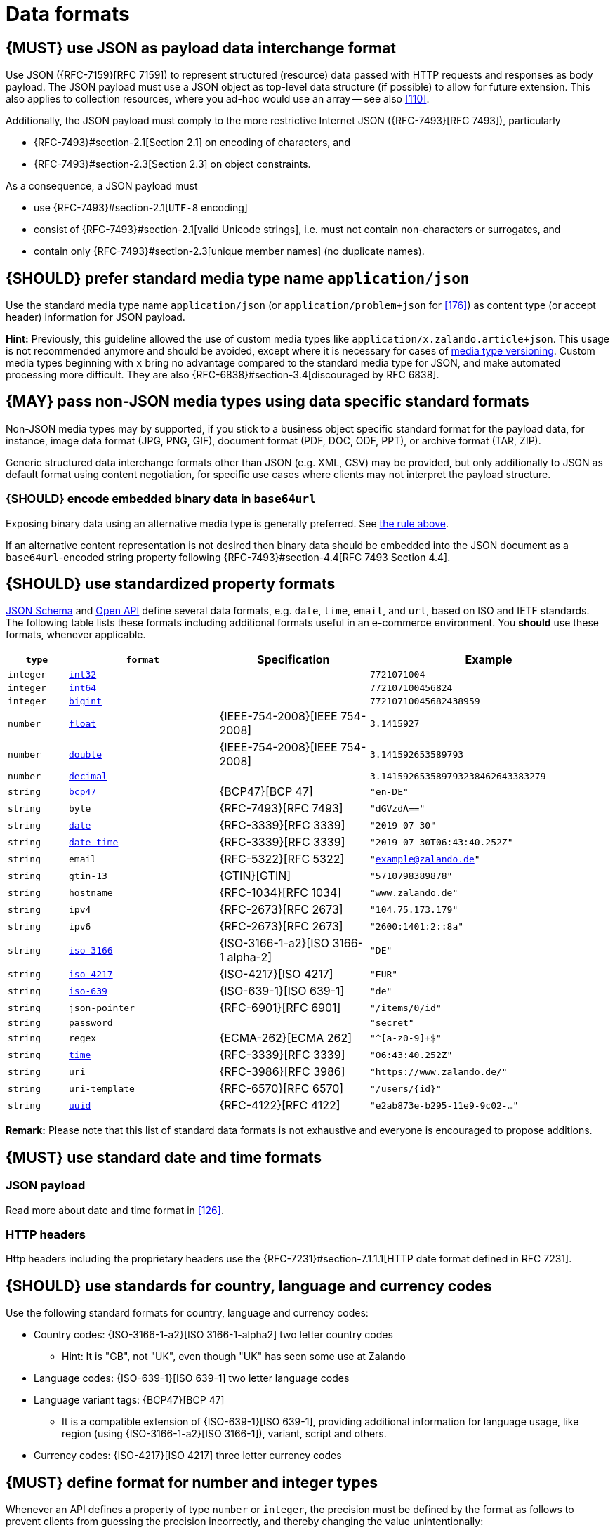 [[data-formats]]
= Data formats


[#167]
== {MUST} use JSON as payload data interchange format

Use JSON ({RFC-7159}[RFC 7159]) to represent structured (resource) data 
passed with HTTP requests and responses as body payload.
The JSON payload must use a JSON object as top-level data 
structure (if possible) to allow for future extension. This also applies to
collection resources, where you ad-hoc would use an array -- see also
<<110>>.

Additionally, the JSON payload must comply to the more restrictive Internet JSON ({RFC-7493}[RFC 7493]),
particularly

* {RFC-7493}#section-2.1[Section 2.1] on encoding of characters, and
* {RFC-7493}#section-2.3[Section 2.3] on object constraints.

As a consequence, a JSON payload must

* use {RFC-7493}#section-2.1[`UTF-8` encoding]
* consist of {RFC-7493}#section-2.1[valid Unicode strings], i.e. must not
  contain non-characters or surrogates, and
* contain only {RFC-7493}#section-2.3[unique member names] (no duplicate
  names).


[#172]
== {SHOULD} prefer standard media type name `application/json`

Use the standard media type name
`application/json` (or `application/problem+json` for <<176>>)
as content type (or accept header) information for JSON payload. 

*Hint:* Previously, this guideline allowed the use of custom media types like 
`application/x.zalando.article+json`. This usage is not recommended
anymore and should be avoided, except where it is necessary for cases of
<<114,media type versioning>>. 
Custom media types beginning with `x` bring no advantage compared to the
standard media type for JSON, and make automated processing more difficult.
They are also {RFC-6838}#section-3.4[discouraged by RFC 6838].


[#168]
== {MAY} pass non-JSON media types using data specific standard formats

Non-JSON media types may by supported, if you stick to a business object specific standard 
format for the payload data, for instance, image data format (JPG, PNG, GIF), document 
format (PDF, DOC, ODF, PPT), or archive format (TAR, ZIP). 

Generic structured data interchange formats other than JSON (e.g. XML, CSV) 
may be provided, but only additionally to JSON as default format using content negotiation, 
for specific use cases where clients may not interpret the payload structure.


[#239]
=== {SHOULD} encode embedded binary data in `base64url`

Exposing binary data using an alternative media type is generally preferred.
See <<168,the rule above>>.

If an alternative content representation is not desired then binary data should
be embedded into the JSON document as a `base64url`-encoded string property
following {RFC-7493}#section-4.4[RFC 7493 Section 4.4].


[#238]
== {SHOULD} use standardized property formats

https://json-schema.org/understanding-json-schema/reference/string.html#format[JSON Schema] 
and https://github.com/OAI/OpenAPI-Specification/blob/master/versions/3.0.2.md#data-types[Open API] 
define several data formats, e.g. `date`, `time`, `email`, and `url`, based on ISO and IETF standards.
The following table lists these formats including additional formats useful in an e-commerce environment. 
You *should* use these formats, whenever applicable.

[cols="10%,25%,25%,40%",options="header",]
|=====================================================================
| `type` | `format` | Specification | Example
| `integer` | <<171, `int32`>> |  | `7721071004`
| `integer` | <<171, `int64`>> |  | `772107100456824`
| `integer` | <<171, `bigint`>> |  | `77210710045682438959`
| `number` | <<171, `float`>> | {IEEE-754-2008}[IEEE 754-2008] | `3.1415927`
| `number` | <<171, `double`>> | {IEEE-754-2008}[IEEE 754-2008] | `3.141592653589793`
| `number` | <<171, `decimal`>> |  | `3.141592653589793238462643383279`
| `string` | <<170, `bcp47`>> | {BCP47}[BCP 47] | `"en-DE"`
| `string` | `byte` | {RFC-7493}[RFC 7493] | `"dGVzdA=="`
| `string` | <<126, `date`>> | {RFC-3339}[RFC 3339] | `"2019-07-30"`
| `string` | <<126, `date-time`>> | {RFC-3339}[RFC 3339] |`"2019-07-30T06:43:40.252Z"`
| `string` | `email` | {RFC-5322}[RFC 5322] | `"example@zalando.de"`
| `string` | `gtin-13` | {GTIN}[GTIN] | `"5710798389878"`
| `string` | `hostname` | {RFC-1034}[RFC 1034] | `"www.zalando.de"`
| `string` | `ipv4` | {RFC-2673}[RFC 2673] | `"104.75.173.179"`
| `string` | `ipv6` | {RFC-2673}[RFC 2673] | `"2600:1401:2::8a"`
| `string` | <<170, `iso-3166`>> | {ISO-3166-1-a2}[ISO 3166-1 alpha-2] | `"DE"`
| `string` | <<173, `iso-4217`>> | {ISO-4217}[ISO 4217] | `"EUR"`
| `string` | <<170, `iso-639`>> | {ISO-639-1}[ISO 639-1] | `"de"`
| `string` | `json-pointer` | {RFC-6901}[RFC 6901] | `"/items/0/id"`
| `string` | `password` |  | `"secret"`
| `string` | `regex` | {ECMA-262}[ECMA 262] | `"^[a-z0-9]+$"`
| `string` | <<126, `time`>> | {RFC-3339}[RFC 3339] | `"06:43:40.252Z"`
| `string` | `uri` | {RFC-3986}[RFC 3986] | `"https://www.zalando.de/"`
| `string` | `uri-template` | {RFC-6570}[RFC 6570] | `"/users/\{id\}"`
| `string` | <<144, `uuid`>> | {RFC-4122}[RFC 4122] | `"e2ab873e-b295-11e9-9c02-..."`
|=====================================================================

*Remark:* Please note that this list of standard data formats is not exhaustive 
and everyone is encouraged to propose additions.


[#169]
== {MUST} use standard date and time formats


[[json-payload]]
=== JSON payload

Read more about date and time format in <<126>>.


[[http-headers]]
=== HTTP headers

Http headers including the proprietary headers use the
{RFC-7231}#section-7.1.1.1[HTTP date format defined in RFC 7231].


[#128]
[#170]
== {SHOULD} use standards for country, language and currency codes

Use the following standard formats for country, language and currency
codes:

* Country codes: {ISO-3166-1-a2}[ISO 3166-1-alpha2] two letter country codes
** Hint: It is "GB", not "UK", even though "UK" has seen some use at Zalando
* Language codes: {ISO-639-1}[ISO 639-1] two letter language codes
* Language variant tags: {BCP47}[BCP 47] 
** It is a compatible extension of {ISO-639-1}[ISO 639-1], providing additional 
   information for language usage, like region (using {ISO-3166-1-a2}[ISO 3166-1]), 
   variant, script and others.
* Currency codes:  {ISO-4217}[ISO 4217] three letter currency codes


[#171]
== {MUST} define format for number and integer types

Whenever an API defines a property of type `number` or `integer`, the
precision must be defined by the format as follows to prevent clients
from guessing the precision incorrectly, and thereby changing the value
unintentionally:

[cols="15%,15%,70%",options="header",]
|=====================================================================
|type |format |specified value range
|integer |int32 |integer between pass:[-2<sup>31</sup>] and pass:[2<sup>31</sup>]-1
|integer |int64 |integer between pass:[-2<sup>63</sup>] and pass:[2<sup>63</sup>]-1
|integer |bigint |arbitrarily large signed integer number
|number |float |{IEEE-754-2008}[IEEE 754-2008/ISO 60559:2011] binary32 decimal number
|number |double |{IEEE-754-2008}[IEEE 754-2008/ISO 60559:2011] binary64 decimal number
|number |decimal |arbitrarily precise signed decimal number
|=====================================================================

The precision must be translated by clients and servers into the most
specific language types. E.g. for the following definitions the most
specific language types in Java will translate to `BigDecimal` for
`Money.amount` and `int` or `Integer` for the `OrderList.page_size`:

[source,yaml]
----
components:
  schemas:
    Money:
      type: object
      properties:
        amount:
          type: number
          description: Amount expressed as a decimal number of major currency units
          format: decimal
          example: 99.95
       ...
    
    OrderList:
      type: object
      properties:
        page_size:
          type: integer
          description: Number of orders in list
          format: int32
          example: 42
----

